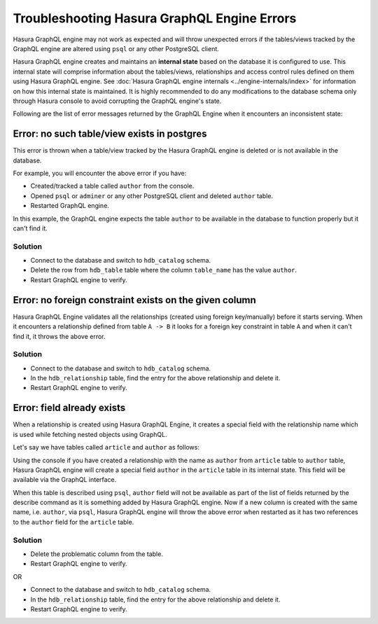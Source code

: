 Troubleshooting Hasura GraphQL Engine Errors
============================================

Hasura GraphQL engine may not work as expected and will throw unexpected errors if the tables/views tracked by
the GraphQL engine are altered using ``psql`` or any other PostgreSQL client.

Hasura GraphQL engine creates and maintains an **internal state** based on the database it is configured to use.
This internal state will comprise information about the tables/views, relationships and access control rules
defined on them using Hasura GraphQL engine. See :doc:`Hasura GraphQL engine internals <../engine-internals/index>`
for information on how this internal state is maintained. It is highly recommended to do any modifications to the
database schema only through Hasura console to avoid corrupting the GraphQL engine's state.

Following are the list of error messages returned by the GraphQL Engine when it encounters an inconsistent state:

Error: no such table/view exists in postgres
--------------------------------------------

This error is thrown when a table/view tracked by the Hasura GraphQL engine is deleted or is not available in the
database.

For example, you will encounter the above error if you have:

- Created/tracked a table called ``author`` from the console.
- Opened ``psql`` or ``adminer`` or any other PostgreSQL client and deleted ``author`` table.
- Restarted GraphQL engine.

In this example, the GraphQL engine expects the table ``author`` to be available in the database to
function properly but it can't find it.

Solution
^^^^^^^^

- Connect to the database and switch to ``hdb_catalog`` schema.
- Delete the row from ``hdb_table`` table where the column ``table_name`` has the value ``author``.
- Restart GraphQL engine to verify.

Error: no foreign constraint exists on the given column
-------------------------------------------------------

Hasura GraphQL Engine validates all the relationships (created using foreign key/manually) before it starts serving.
When it encounters a relationship defined from table ``A -> B`` it looks for a foreign key constraint in table ``A``
and when it can't find it, it throws the above error.

Solution
^^^^^^^^

- Connect to the database and switch to ``hdb_catalog`` schema.
- In the ``hdb_relationship`` table, find the entry for the above relationship and delete it.
- Restart GraphQL engine to verify.

Error: field already exists
---------------------------

When a relationship is created using Hasura GraphQL Engine, it creates a special field with the relationship name
which is used while fetching nested objects using GraphQL.

Let's say we have tables called ``article`` and ``author`` as follows:

.. image:: ../../../img/graphql/manual/troubleshooting/author_article.jpg
  :alt: article author schema 

Using the console if you have created a relationship with the name as ``author`` from ``article`` table to
``author`` table, Hasura GraphQL engine will create a special field ``author`` in the ``article`` table in its
internal state. This field will be available via the GraphQL interface.

When this table is described using ``psql``, ``author`` field will not be available as part of the list of fields
returned by the describe command as it is something added by Hasura GraphQL engine. Now if a new column is created
with the same name, i.e. ``author``, via ``psql``, Hasura GraphQL engine will throw the above error when restarted as it has two
references to the ``author`` field for the ``article`` table.

Solution
^^^^^^^^

- Delete the problematic column from the table.
- Restart GraphQL engine to verify.

OR

- Connect to the database and switch to ``hdb_catalog`` schema.
- In the ``hdb_relationship`` table, find the entry for the above relationship and delete it.
- Restart GraphQL engine to verify.
